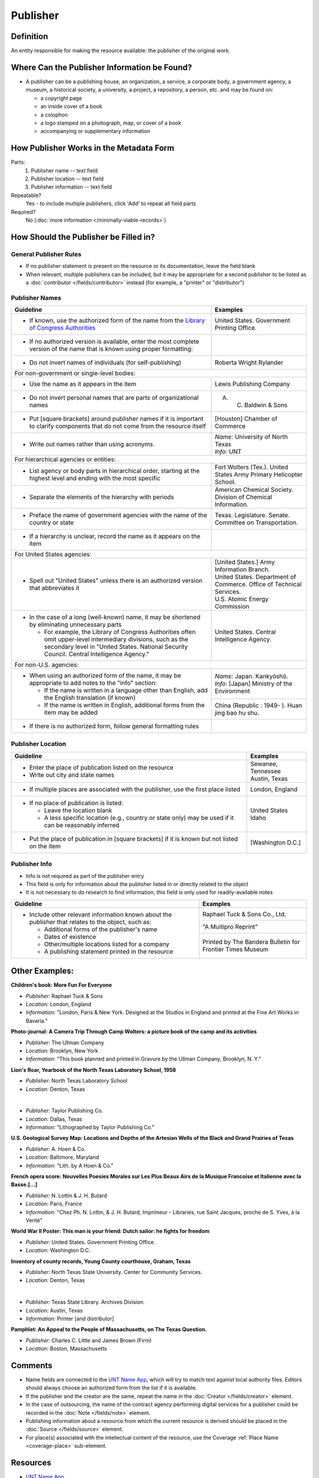 #########
Publisher
#########


.. _publisher-definition:

**********
Definition
**********

An entity responsible for making the resource available: the publisher of the original work.


.. _publisher-sources:

*********************************************
Where Can the Publisher Information be Found?
*********************************************

-   A publisher can be a publishing house, an organization, a service, a
    corporate body, a government agency, a museum, a historical society,
    a university, a project, a repository, a person, etc. and may be
    found on:

    -   a copyright page
    -   an inside cover of a book
    -   a colophon
    -   a logo stamped on a photograph, map, or cover of a book
    -   accompanying or supplementary information


.. _publisher-form:

****************************************
How Publisher Works in the Metadata Form
****************************************

.. image:: ../_static/images/edit-publisher.png
   :alt: Screenshot of publisher element in metadata editing system.

Parts:
    #. Publisher name -- text field
    #. Publisher location -- text field
    #. Publisher information -- text field

Repeatable?
	Yes - to include multiple publishers, click 'Add' to repeat all field parts

Required?
	 No (:doc:`more information </minimally-viable-records>`)


.. _publisher-fill:

**************************************
How Should the Publisher be Filled in?
**************************************

General Publisher Rules
=======================

-   If no publisher statement is present on the resource or its documentation, leave the field blank
-   When relevant, multiple publishers can be included, but it may be appropriate for a second publisher
    to be listed as a :doc:`contributor </fields/contributor>` instead (for example, a "printer" or "distributor")


.. _publisher-name:

Publisher Names
===============


+-----------------------------------------------------------+---------------------------------------+
| **Guideline**                                             | **Examples**                          |
+===========================================================+=======================================+
|-  If known, use the authorized form of the name from the  |United States. Government Printing     |
|   `Library of Congress Authorities <https://id.loc.gov/>`_|Office.                                |
+-----------------------------------------------------------+---------------------------------------+
|-  If no authorized version is available, enter the most   |                                       |
|   complete version of the name that is known using proper |                                       |
|   formatting:                                             |                                       |
+-----------------------------------------------------------+---------------------------------------+
|   -   Do not invert names of individuals (for             |Roberta Wright Rylander                |
|       self-publishing)                                    |                                       |
+-----------------------------------------------------------+---------------------------------------+
|For non-government or single-level bodies:                                                         |
+-----------------------------------------------------------+---------------------------------------+
|   -   Use the name as it appears in the item              |Lewis Publishing Company               |
+-----------------------------------------------------------+---------------------------------------+
|   -   Do not invert personal names that are parts of      |A. C. Baldwin & Sons                   |
|       organizational names                                |                                       |
+-----------------------------------------------------------+---------------------------------------+
|   -   Put [square brackets] around publisher names if it  |[Houston] Chamber of Commerce          |
|       is important to clarify components that do not come |                                       |
|       from the resource itself                            |                                       |
+-----------------------------------------------------------+---------------------------------------+
|-  Write out names rather than using acronyms              | | *Name:* University of North Texas   |
|                                                           | | *Info:* UNT                         |
+-----------------------------------------------------------+---------------------------------------+
|For hierarchical agencies or entities:                                                             |
+-----------------------------------------------------------+---------------------------------------+
|-  List agency or body parts in hierarchical order,        |Fort Wolters (Tex.). United States Army|
|   starting at the highest level and ending with the most  |Primary Helicopter School.             |
|   specific                                                |                                       |
+-----------------------------------------------------------+---------------------------------------+
|-  Separate the elements of the hierarchy with periods     |American Chemical Society. Division of |
|                                                           |Chemical Information.                  |
+-----------------------------------------------------------+---------------------------------------+
|-  Preface the name of government agencies with the name of|Texas. Legislature. Senate. Committee  |
|   the country or state                                    |on Transportation.                     |
+-----------------------------------------------------------+---------------------------------------+
|-  If a hierarchy is unclear, record the name as it appears|                                       |
|   on the item                                             |                                       |
+-----------------------------------------------------------+---------------------------------------+
|For United States agencies:                                                                        |
+-----------------------------------------------------------+---------------------------------------+
|-  Spell out "United States" unless there is an authorized | | [United States.] Army Information   |
|   version that abbreviates it                             |   Branch.                             |
|                                                           |                                       |
|                                                           | | United States. Department of        |
|                                                           |   Commerce. Office of Technical       |
|                                                           |   Services.                           |
|                                                           |                                       |
|                                                           | | U.S. Atomic Energy Commission       |
+-----------------------------------------------------------+---------------------------------------+
|-  In the case of a long (well-known) name, it may be      |United States. Central Intelligence    |
|   shortened by eliminating unnecessary parts              |Agency.                                |
|                                                           |                                       |
|   -   For example, the Library of Congress Authorities    |                                       |
|       often omit upper-level intermediary divisions, such |                                       |
|       as the secondary level in "United States. National  |                                       |
|       Security Council. Central Intelligence Agency."     |                                       |
+-----------------------------------------------------------+---------------------------------------+
|For non-U.S. agencies:                                                                             |
+-----------------------------------------------------------+---------------------------------------+
|-  When using an authorized form of the name, it may be    | | *Name:* Japan. Kankyōshō.           |
|   appropriate to add notes to the "info" section:         | | *Info:* [Japan] Ministry of the     |
|                                                           |   Environment                         |
|   -   If the name is written in a language other than     |                                       |
|       English, add the English translation (if known)     +---------------------------------------+
|   -   If the name is written in English, additional forms |China (Republic : 1949- ). Huan jing   |
|       from the item may be added                          |bao hu shu.                            |
+-----------------------------------------------------------+---------------------------------------+
|-  If there is no authorized form, follow general          |                                       |
|   formatting rules                                        |                                       |
|                                                           |                                       |
+-----------------------------------------------------------+---------------------------------------+



.. _publisher-location:

Publisher Location
==================


+-----------------------------------------------------------+---------------------------------------+
| **Guideline**                                             | **Examples**                          |
+===========================================================+=======================================+
|-  Enter the place of publication listed on the resource   | | Sewanee, Tennessee                  |
|-  Write out city and state names                          | | Austin, Texas                       |
+-----------------------------------------------------------+---------------------------------------+
|-  If multiple places are associated with the publisher,   |London, England                        |
|   use the first place listed                              |                                       |
+-----------------------------------------------------------+---------------------------------------+
|-  If no place of publication is listed:                   | | United States                       |
|                                                           | | Idaho                               |
|   -   Leave the location blank                            |                                       |
|   -   A less specific location (e.g., country or state    |                                       |
|       only) may be used if it can be reasonably inferred  |                                       |
+-----------------------------------------------------------+---------------------------------------+
|-  Put the place of publication in [square brackets] if it |[Washington D.C.]                      |
|   is known but not listed on the item                     |                                       |
+-----------------------------------------------------------+---------------------------------------+


.. _publisher-info:

Publisher Info
==============

-   Info is not required as part of the publisher entry
-   This field is only for information about the publisher listed in or
    directly related to the object
-   It is not necessary to do research to find information; this field
    is only used for readily-available notes


+-----------------------------------------------------------+---------------------------------------+
| **Guideline**                                             | **Examples**                          |
+===========================================================+=======================================+
|-  Include other relevant information known about the      |Raphael Tuck & Sons Co., Ltd.          |
|   publisher that relates to the object, such as:          +---------------------------------------+
|                                                           |"A Multipro Reprint"                   |
|   -   Additional forms of the publisher's name            +---------------------------------------+
|   -   Dates of existence                                  |Printed by The Bandera Bulletin for    |
|   -   Other/multiple locations listed for a company       |Frontier Times Museum                  |
|   -   A publishing statement printed in the resource      |                                       |
+-----------------------------------------------------------+---------------------------------------+


.. _publisher-examples:

***************
Other Examples:
***************

**Children's book: More Fun For Everyone**

- *Publisher:* Raphael Tuck & Sons
- *Location:* London, England
- *Information:* "London, Paris & New York. Designed at the Studios in England and printed at the Fine Art Works in Bavaria."

**Photo-journal: A Camera Trip Through Camp Wolters: a picture book of the camp and its activities**

- *Publisher:* The Ullman Company
- *Location:* Brooklyn, New York
- *Information:* "This book planned and printed in Gravure by the Ullman Company, Brooklyn, N. Y."

**Lion's Roar, Yearbook of the North Texas Laboratory School, 1958**

- *Publisher:* North Texas Laboratory School
- *Location:* Denton, Texas

|

- *Publisher:* Taylor Publishing Co.
- *Location:* Dallas, Texas
- *Information:* "Lithographed by Taylor Publishing Co."

**U.S. Geological Survey Map: Locations and Depths of the Artesian Wells of the Black and Grand Prairies of Texas**

- *Publisher:* A. Hoen & Co.
- *Location:* Baltimore, Maryland
- *Information:* "Lith. by A Hoen & Co."

**French opera score: Nouvelles Poesies Morales sur Les Plus Beaux Airs de la Musique Francoise et Italienne avec la Basse.[...]**

- *Publisher:* N. Lottin & J. H. Butard
- *Location:* Paris, France
- *Information:* "Chez Ph. N. Lottin, & J. H. Butard, Imprimeur - Libraries, rue Saint Jacques, proche de S. Yves, à la Verité"

**World War II Poster: This man is your friend: Dutch sailor: he fights for freedom**

- *Publisher:* United States. Government Printing Office.
- *Location:* Washington D.C.

**Inventory of county records, Young County courthouse, Graham, Texas**

- *Publisher:* North Texas State University. Center for Community Services.
- *Location:* Denton, Texas

|

- *Publisher:* Texas State Library. Archives Division.
- *Location:* Austin, Texas
- *Information:* Printer [and distributor]

**Pamphlet: An Appeal to the People of Massachusetts, on The Texas Question.**

- *Publisher:* Charles C. Little and James Brown (Firm)
- *Location:* Boston, Massachusetts 


.. _publisher-comments:

********
Comments
********

-   Name fields are connected to the `UNT Name App <https://digital2.library.unt.edu/name/>`_, which will try to
    match text against local authority files. Editors should always
    choose an authorized form from the list if it is available.
-   If the publisher and the creator are the same, repeat the name in
    the :doc:`Creator </fields/creator>` element.
-   In the case of outsourcing, the name of the contract agency
    performing digital services for a publisher could be recorded in the
    :doc:`Note </fields/note>` element.
-   Publishing information about a resource from which the current
    resource is derived should be placed in the :doc:`Source </fields/source>` element.
-   For place(s) associated with the intellectual content of the
    resource, use the Coverage :ref:`Place Name <coverage-place>` sub-element.


.. _publisher-resources:

*********
Resources
*********


-   `UNT Name App <https://digital2.library.unt.edu/name/>`_
-   Library of Congress

    - `Authorities <http://authorities.loc.gov>`_
    - `Linked Data Service <http://id.loc.gov/>`_

-   `OCLC Worldcat <http://www.worldcat.org/>`_
-   `Worldcat via FirstSearch <https://discover.library.unt.edu/catalog/b2247936>`_ (Accessible to UNT staff/students)

**More Guidelines:**

-   :doc:`Quick-Start Metadata Guide </guides/quick-start-guide>`
-   `Metadata Home <https://library.unt.edu/metadata/>`_